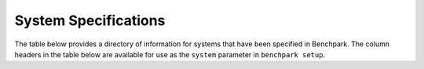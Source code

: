 .. Copyright 2023 Lawrence Livermore National Security, LLC and other
   Benchpark Project Developers. See the top-level COPYRIGHT file for details.

   SPDX-License-Identifier: Apache-2.0

=====================
System Specifications
=====================

The table below provides a directory of information for systems that have been
specified in Benchpark. The column headers in the table below are available for
use as the ``system`` parameter in ``benchpark setup``.

.. csv-table:: Current System Specifications in Benchpark.
   :class: datatable
   :file: current-system-definitions.csv
   :header-rows: 1
   :align: left
